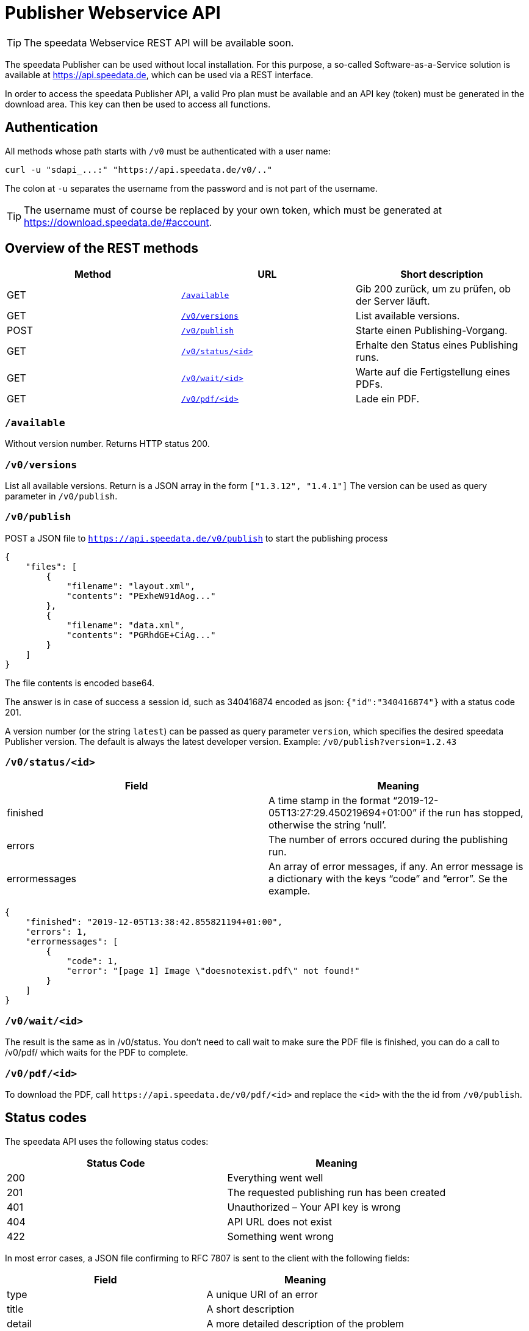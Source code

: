 [[ch-saasapi]]
[.profeature]
= Publisher Webservice API

TIP: The speedata Webservice REST API will be available soon.

The speedata Publisher can be used without local installation.
For this purpose, a so-called Software-as-a-Service solution is available at https://api.speedata.de, which can be used via a REST interface.

In order to access the speedata Publisher API, a valid Pro plan must be available and an API key (token) must be generated in the download area. This key can then be used to access all functions.

== Authentication

All methods whose path starts with `/v0` must be authenticated with a user name:

[source, shell]
-------------------------------------------------------------------------------
curl -u "sdapi_...:" "https://api.speedata.de/v0/.."
-------------------------------------------------------------------------------

The colon at `-u` separates the username from the password and is not part of the username.

TIP: The username must of course be replaced by your own token, which must be generated at https://download.speedata.de/#account.

== Overview of the REST methods

[options="header"]
|=======
| Method | URL | Short description
| GET | <<saasapi-method-available,`/available`>> | Gib 200 zurück, um zu prüfen, ob der Server läuft.
| GET | <<saasapi-method-versions,`/v0/versions`>> | List available versions.
| POST | <<saasapi-method-publish,`/v0/publish`>> | Starte einen Publishing-Vorgang.
| GET | <<saasapi-method-statusid,`/v0/status/<id>`>> | Erhalte den Status eines Publishing runs.
| GET | <<saasapi-method-waitid,`/v0/wait/<id>`>> | Warte auf die Fertigstellung eines PDFs.
| GET | <<saasapi-method-pdfid,`/v0/pdf/<id>`>> | Lade ein PDF.
|=======

[[saasapi-method-available]]
=== `/available`

Without version number.
Returns HTTP status 200.

[[saasapi-method-versions]]
=== `/v0/versions`

List all available versions. Return is a JSON array in the form `["1.3.12", "1.4.1"]` The version can be used as query parameter in `/v0/publish`.


[[saasapi-method-publish]]
=== `/v0/publish`

POST a JSON file to `https://api.speedata.de/v0/publish` to start the publishing process

[source, json]
-------------------------------------------------------------------------------
{
    "files": [
        {
            "filename": "layout.xml",
            "contents": "PExheW91dAog..."
        },
        {
            "filename": "data.xml",
            "contents": "PGRhdGE+CiAg..."
        }
    ]
}
-------------------------------------------------------------------------------

The file contents is encoded base64.

The answer is in case of success a session id, such as 340416874 encoded as json: `{"id":"340416874"}` with a status code 201.

A version number (or the string `latest`) can be passed as query parameter `version`, which specifies the desired speedata Publisher version. The default is always the latest developer version. Example: `/v0/publish?version=1.2.43`

[[saasapi-method-statusid]]
=== `/v0/status/<id>`

[options="header"]
|=======
|Field | Meaning
|finished | A time stamp in the format “2019-12-05T13:27:29.450219694+01:00” if the run has stopped, otherwise the string ‘null’.
|errors | The number of errors occured during the publishing run.
|errormessages | An array of error messages, if any. An error message is a dictionary with the keys “code” and “error”. Se the example.
|=======


[source, json]
-------------------------------------------------------------------------------
{
    "finished": "2019-12-05T13:38:42.855821194+01:00",
    "errors": 1,
    "errormessages": [
        {
            "code": 1,
            "error": "[page 1] Image \"doesnotexist.pdf\" not found!"
        }
    ]
}
-------------------------------------------------------------------------------


[[saasapi-method-waitid]]
=== `/v0/wait/<id>`

The result is the same as in /v0/status. You don’t need to call wait to make sure the PDF file is finished, you can do a call to /v0/pdf/ which waits for the PDF to complete.

[[saasapi-method-pdfid]]
=== `/v0/pdf/<id>`

To download the PDF, call `+https://api.speedata.de/v0/pdf/<id>+` and replace the `<id>` with the the id from `/v0/publish`.


== Status codes
The speedata API uses the following status codes:

[options="header"]
|=======
| Status Code |	Meaning
| 200 |	Everything went well
| 201 |	The requested publishing run has been created
| 401 |	Unauthorized – Your API key is wrong
| 404 |	API URL does not exist
| 422 |	Something went wrong
|=======

In most error cases, a JSON file confirming to RFC 7807 is sent to the client with the following fields:

[options="header"]
|=======
| Field | Meaning
| type | A unique URI of an error
| title | A short description
| detail | A more detailed description of the problem
| instance | The request path
| requestid |A unique id for debugging purposes
|=======


Example:


[source, json]
-------------------------------------------------------------------------------
{
    "detail":"You have provided an incorrect authentication token",
    "instance":"/v0/publish",
    "title":"Not authorized",
    "type":"urn:de:speedata:api:v0:unauthorized",
    "requestid": "1234",
}
-------------------------------------------------------------------------------


== Library for the programming language Go

The API is deliberately kept small, so that applications can be quickly created
that use the API. For the programming language Go there is a
library that makes it easier to use the API.

The documentation can be found at https://pkg.go.dev/github.com/speedata/publisher-api[Go dev], the repository is on GitHub at https://github.com/speedata/publisher-api.

// EOF+
